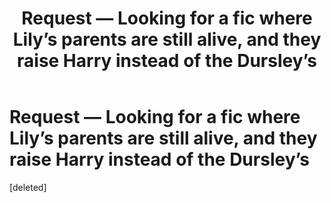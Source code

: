 #+TITLE: Request — Looking for a fic where Lily’s parents are still alive, and they raise Harry instead of the Dursley’s

* Request — Looking for a fic where Lily’s parents are still alive, and they raise Harry instead of the Dursley’s
:PROPERTIES:
:Score: 1
:DateUnix: 1520425859.0
:DateShort: 2018-Mar-07
:FlairText: Request
:END:
[deleted]

